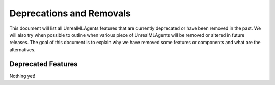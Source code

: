 .. _deprecations:

Deprecations and Removals
=========================

This document will list all UnrealMLAgents features that are currently deprecated or
have been removed in the past. We will also try when possible to outline
when various piece of UnrealMLAgents will be removed or altered in future releases.
The goal of this document is to explain why we have removed some
features or components and what are the alternatives.

Deprecated Features
-------------------

Nothing yet!

